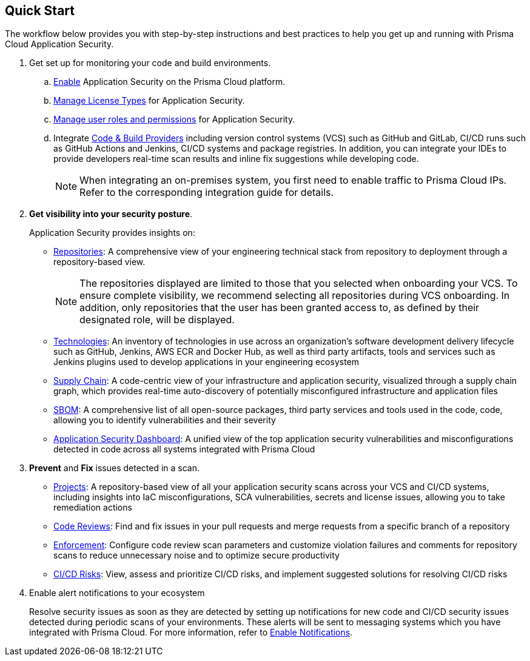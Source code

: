 :topic_type: task

[.task]

== Quick Start

The workflow below provides you with step-by-step instructions and best practices to help you get up and running with Prisma Cloud Application Security.

[.procedure]
. Get set up for monitoring your code and build environments.

.. xref:../get-started/enable-code-security.adoc[Enable] Application Security on the Prisma Cloud platform.

.. xref:../get-started/code-security-licensing-configuration.adoc[Manage License Types] for Application Security.

.. xref:../get-started/manage-roles-permissions.adoc[Manage user roles and permissions] for Application Security.

.. Integrate xref:../get-started/connect-your-repositories/connect-your-repositories.adoc[Code & Build Providers] including version control systems (VCS) such as GitHub and
GitLab, CI/CD runs such as GitHub Actions and Jenkins, CI/CD systems and package registries.
In addition, you can integrate your IDEs to provide developers real-time scan results and inline fix suggestions while developing code.  
+
NOTE: When integrating an on-premises system, you first need to enable traffic to Prisma
Cloud IPs. Refer to the corresponding integration guide for details.

. *Get visibility into your security posture*.
+
Application Security provides insights on:

* xref:../visibility/repositories.adoc[Repositories]: A comprehensive view of your engineering technical stack from repository to deployment through a repository-based view.
+
NOTE: The repositories displayed are limited to those that you selected when onboarding your VCS. To ensure complete visibility, we recommend selecting all repositories during VCS onboarding. In addition, only repositories that the user has been granted access to, as defined by their designated role, will be displayed.

* xref:../visibility/technologies/technologies.adoc[Technologies]: An inventory of technologies in use across an organization's software development delivery lifecycle such as GitHub, Jenkins, AWS ECR and Docker Hub, as well as third party artifacts, tools and services such as Jenkins plugins used to develop applications in your engineering ecosystem

* xref:../visibility/supply-chain-security.adoc[Supply Chain]: A code-centric view of your infrastructure and application security, visualized through a supply chain graph, which provides real-time auto-discovery of potentially misconfigured infrastructure and application files

* xref:../visibility/software-bill-of-materials-generation/sbom.adoc[SBOM]: A comprehensive list of all open-source packages, third party services and tools used in the code, code, allowing you to identify vulnerabilities and their severity

* xref:../visibility/code-security-dashboard.adoc[Application Security Dashboard]: A unified view of the top application security vulnerabilities and misconfigurations detected in code across all systems integrated with Prisma Cloud

. *Prevent* and *Fix* issues detected in a scan.
+
* xref:../risk-prevention/code/monitor-fix-issues-in-scan.adoc[Projects]: A repository-based view of all your application security scans across your VCS and CI/CD systems, including insights into IaC misconfigurations, SCA vulnerabilities, secrets and license issues, allowing you to take remediation actions

* xref:../risk-prevention/code/code-reviews.adoc[Code Reviews]: Find and fix issues in your pull requests and merge requests from a specific branch of a repository 

* xref:../risk-prevention/code/enforcement.adoc[Enforcement]: Configure code review scan parameters and customize violation failures and comments for repository scans to reduce unnecessary noise and to optimize secure productivity
 
* xref:../risk-prevention/ci-cd-risks.adoc[CI/CD Risks]: View, assess and prioritize CI/CD risks, and implement suggested solutions for resolving CI/CD risks 

. Enable alert notifications to your ecosystem
+
Resolve security issues as soon as they are detected by setting up notifications for new code and CI/CD security issues detected during periodic scans of your environments. These alerts will be sent to messaging systems which you have integrated with Prisma Cloud. For more information, refer to xref:../get-started/finetune-configuration-settings/enable-notifications.adoc[Enable Notifications].
